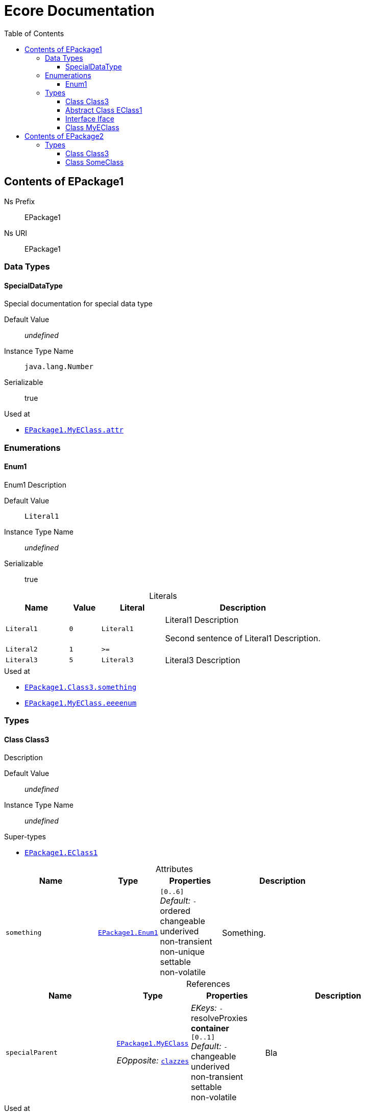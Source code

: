 // White Up-Pointing Triangle
:wupt: &#9651;

:inherited: {wupt}{nbsp}

// Black Up-Pointing Triangle
:bupt: &#9650;

:override: {bupt}{nbsp}

// White Down-Pointing Triangle
:wdpt: &#9661;

:inheritedBy: {wdpt}{nbsp}

// Black Down-Pointing Triangle
:bdpt: &#9660;

:overriddenBy: {bdpt}{nbsp}

:toc:
:toclevels: 4
:miscellaneous.tabsize: 2
:tabsize: 2
:icons: font
:experimental:
:source-highlighter: pygments
:prewrap!:
:table-caption!:

= Ecore Documentation


[[EPackage1]]
== Contents of EPackage1


Ns Prefix:: EPackage1
Ns URI:: EPackage1

=== Data Types

[[EPackage1-SpecialDataType]]
==== SpecialDataType

Special documentation for special data type

Default Value:: _undefined_
Instance Type Name:: `java.lang.Number`
Serializable:: true

.Used at
* `<<EPackage1-MyEClass-attr, EPackage1.{zwsp}MyEClass.{zwsp}attr>>`

=== Enumerations

[[EPackage1-Enum1]]
==== Enum1

Enum1 Description

Default Value:: `Literal1`
Instance Type Name:: _undefined_
Serializable:: true

.Literals
[cols="<20,>10,<20,<50a",options="header"]
|===
|Name
|Value
|Literal
|Description

|`Literal1`[[EPackage1-Enum1-Literal1]]
|`0`
|`Literal1`
|Literal1 Description

Second sentence of Literal1 Description.

|`Literal2`[[EPackage1-Enum1-Literal2]]
|`1`
|`>=`
|

|`Literal3`[[EPackage1-Enum1-Literal3]]
|`5`
|`Literal3`
|Literal3 Description
|===

.Used at
* `<<EPackage1-Class3-something, EPackage1.{zwsp}Class3.{zwsp}something>>`
* `<<EPackage1-MyEClass-eeeenum, EPackage1.{zwsp}MyEClass.{zwsp}eeeenum>>`

=== Types

[[EPackage1-Class3]]
==== Class Class3

Description

Default Value:: _undefined_
Instance Type Name:: _undefined_

.Super-types
* `<<EPackage1-EClass1, EPackage1.{zwsp}EClass1>>`

.Attributes
[cols="<30,<20,<20,<40a",options="header"]
|===
|Name
|Type
|Properties
|Description

|`something`[[EPackage1-Class3-something]]
|`<<EPackage1-Enum1, EPackage1.{zwsp}Enum1>>`
|`[0..6]` +
_Default:_ `-` +
ordered +
changeable +
underived +
non-transient +
non-unique +
settable +
non-volatile
|Something.
|===

.References
[cols="<30,<20,<20,<40a",options="header"]
|===
|Name
|Type
|Properties
|Description

|`specialParent`[[EPackage1-Class3-specialParent]]
|`<<EPackage1-MyEClass, EPackage1.{zwsp}MyEClass>>`

_EOpposite:_ `<<EPackage1-MyEClass-clazzes, clazzes>>`
|_EKeys:_ `-` +
resolveProxies +
*container* +
`[0..1]` +
_Default:_ `-` +
changeable +
underived +
non-transient +
settable +
non-volatile
|Bla
|===

.Used at
* `<<EPackage1-MyEClass-clazzes, EPackage1.{zwsp}MyEClass.{zwsp}clazzes>>`
* `<<EPackage1-MyEClass-otherClasses, EPackage1.{zwsp}MyEClass.{zwsp}otherClasses>>`

[[EPackage1-EClass1]]
==== Abstract Class EClass1

TODO: Find a good way to show class attributes like abstract.

Description of EClass1

Instance Type Name:: _undefined_

.Sub-types
* `<<EPackage1-Class3, EPackage1.{zwsp}Class3>>`
* `<<EPackage1-MyEClass, EPackage1.{zwsp}MyEClass>>`
* `<<EPackage2-SomeClass, EPackage2.{zwsp}SomeClass>>`

.Attributes
[cols="<30,<20,<20,<40a",options="header"]
|===
|Name
|Type
|Properties
|Description

|`d`[[EPackage1-EClass1-d]]
|`EDouble`
|`[0..1]` +
_Default:_ `3.141592` +
changeable +
underived +
non-transient +
settable +
non-volatile
|

|`id`[[EPackage1-EClass1-id]]
|`EInt`
|*is id* +
`[1]` +
_Default:_ `-` +
changeable +
underived +
non-transient +
settable +
non-volatile
|Description of id.

|`name`[[EPackage1-EClass1-name]]
|`EString`
|`[3..5]` +
_Default:_ `-` +
ordered +
changeable +
underived +
non-transient +
non-unique +
settable +
non-volatile
|Name desc.

|`someStringAttr`[[EPackage1-EClass1-someStringAttr]]
|`EString`
|`[0..1]` +
_Default:_ `Hello, World!` +
changeable +
underived +
non-transient +
settable +
non-volatile
|

|`specialNumber`[[EPackage1-EClass1-specialNumber]]
|`EInt`
|`[0..1]` +
_Default:_ `23` +
changeable +
underived +
non-transient +
settable +
non-volatile
|
|===

.References
[cols="<30,<20,<20,<40a",options="header"]
|===
|Name
|Type
|Properties
|Description

|`myRelation`[[EPackage1-EClass1-myRelation]]
|`<<EPackage1-MyEClass, EPackage1.{zwsp}MyEClass>>`

_EOpposite:_ `<<EPackage1-MyEClass-backwards, backwards>>`
|_EKeys:_ `-` +
resolveProxies +
non-container +
`[0..*]` +
_Default:_ `-` +
**unordered** +
changeable +
underived +
non-transient +
unique +
settable +
non-volatile
|Description.
|===

.Used at
* `<<EPackage1-MyEClass-backwards, EPackage1.{zwsp}MyEClass.{zwsp}backwards>>`
* `<<EPackage1-MyEClass-ref, EPackage1.{zwsp}MyEClass.{zwsp}ref>>`

[[EPackage1-Iface]]
==== Interface Iface

Description

Instance Type Name:: _undefined_

.Sub-types
* `<<EPackage2-SomeClass, EPackage2.{zwsp}SomeClass>>`

[[EPackage1-MyEClass]]
==== Class MyEClass

Description

Default Value:: _undefined_
Instance Type Name:: _undefined_

.Super-types
* `<<EPackage1-EClass1, EPackage1.{zwsp}EClass1>>`

.Attributes
[cols="<30,<20,<20,<40a",options="header"]
|===
|Name
|Type
|Properties
|Description

|`attr`[[EPackage1-MyEClass-attr]]
|`<<EPackage1-SpecialDataType, EPackage1.{zwsp}SpecialDataType>>`
|`[0..1]` +
_Default:_ `-` +
changeable +
underived +
non-transient +
settable +
non-volatile
|Description.

Second sentence.

|`eeeenum`[[EPackage1-MyEClass-eeeenum]]
|`<<EPackage1-Enum1, EPackage1.{zwsp}Enum1>>`
|`[0..6]` +
_Default:_ `<<EPackage1-Enum1-Literal1, Literal1>>` +
ordered +
changeable +
underived +
non-transient +
non-unique +
settable +
non-volatile
|Deschkriptschion.
|===

.Containments
[cols="<30,<20,<20,<40a",options="header"]
|===
|Name
|Type
|Properties
|Description

|`clazzes`[[EPackage1-MyEClass-clazzes]]
|`<<EPackage1-Class3, EPackage1.{zwsp}Class3>>`

_EOpposite:_ `<<EPackage1-Class3-specialParent, specialParent>>`
|_EKeys:_ `-` +
non-resolveProxies +
non-container +
`[1..*]` +
_Default:_ `-` +
**unordered** +
changeable +
underived +
non-transient +
unique +
settable +
non-volatile
|Desc.

|`otherClasses`[[EPackage1-MyEClass-otherClasses]]
|`<<EPackage1-Class3, EPackage1.{zwsp}Class3>>`
|_EKeys:_ `-` +
non-resolveProxies +
non-container +
`[0..*]` +
_Default:_ `-` +
ordered +
changeable +
underived +
non-transient +
unique +
settable +
non-volatile
|Desc.

Containments could also be inherited.
|===

.References
[cols="<30,<20,<20,<40a",options="header"]
|===
|Name
|Type
|Properties
|Description

|`backwards`[[EPackage1-MyEClass-backwards]]
|`<<EPackage1-EClass1, EPackage1.{zwsp}EClass1>>`

_EOpposite:_ `<<EPackage1-EClass1-myRelation, myRelation>>`
|_EKeys:_ `-` +
resolveProxies +
non-container +
`[1]` +
_Default:_ `-` +
changeable +
underived +
non-transient +
settable +
non-volatile
|

|`ref`[[EPackage1-MyEClass-ref]]
|`<<EPackage1-EClass1, EPackage1.{zwsp}EClass1>>`
|_EKeys:_ `-` +
resolveProxies +
non-container +
`[0..1]` +
_Default:_ `-` +
changeable +
underived +
non-transient +
settable +
non-volatile
|Whatever.
|===

.Used at
* `<<EPackage1-Class3-myRelation, EPackage1.{zwsp}Class3.{zwsp}myRelation>>`
* `<<EPackage1-Class3-specialParent, EPackage1.{zwsp}Class3.{zwsp}specialParent>>`
* `<<EPackage1-EClass1-myRelation, EPackage1.{zwsp}EClass1.{zwsp}myRelation>>`
* `<<EPackage1-MyEClass-myRelation, EPackage1.{zwsp}MyEClass.{zwsp}myRelation>>`
* `<<EPackage2-SomeClass-myRelation, EPackage2.{zwsp}SomeClass.{zwsp}myRelation>>`


[[EPackage2]]
== Contents of EPackage2

Package2 documentation

Ns Prefix:: ep2
Ns URI:: http://altran.com/general/emf/ecoredoc/test/epackage2/1.0.0

=== Types

[[EPackage2-Class3]]
==== Class Class3


Default Value:: _undefined_
Instance Type Name:: _undefined_

.Attributes
[cols="<30,<20,<20,<40a",options="header"]
|===
|Name
|Type
|Properties
|Description

|`attr`[[EPackage2-Class3-attr]]
|`EDouble`
|`[0..1]` +
_Default:_ `2.71` +
changeable +
underived +
non-transient +
settable +
non-volatile
|
|===

[[EPackage2-SomeClass]]
==== Class SomeClass

This is

my doc

Default Value:: _undefined_
Instance Type Name:: _undefined_

.Super-types
* `<<EPackage1-EClass1, EPackage1.{zwsp}EClass1>>`
* `<<EPackage1-Iface, EPackage1.{zwsp}Iface>>`
